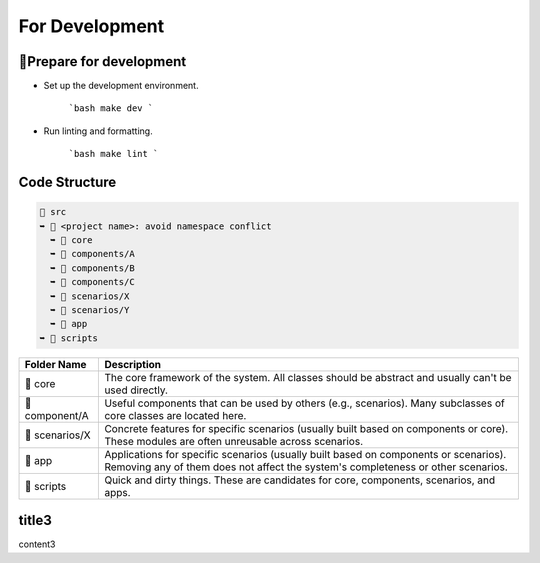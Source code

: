 =========================
For Development
=========================

🔧Prepare for development
=========================

- Set up the development environment.

   ```bash
   make dev
   ```

- Run linting and formatting.

   ```bash
   make lint
   ```


Code Structure
=========================

.. code-block:: text

    📂 src
    ➥ 📂 <project name>: avoid namespace conflict
      ➥ 📁 core
      ➥ 📁 components/A
      ➥ 📁 components/B
      ➥ 📁 components/C
      ➥ 📁 scenarios/X
      ➥ 📁 scenarios/Y
      ➥ 📂 app
    ➥ 📁 scripts

.. list-table::
   :header-rows: 1

   * - Folder Name
     - Description
   * - 📁 core
     - The core framework of the system. All classes should be abstract and usually can't be used directly.
   * - 📁 component/A
     - Useful components that can be used by others (e.g., scenarios). Many subclasses of core classes are located here.
   * - 📁 scenarios/X
     - Concrete features for specific scenarios (usually built based on components or core). These modules are often unreusable across scenarios.
   * - 📁 app
     - Applications for specific scenarios (usually built based on components or scenarios). Removing any of them does not affect the system's completeness or other scenarios.
   * - 📁 scripts
     - Quick and dirty things. These are candidates for core, components, scenarios, and apps.


title3
=========================

content3
